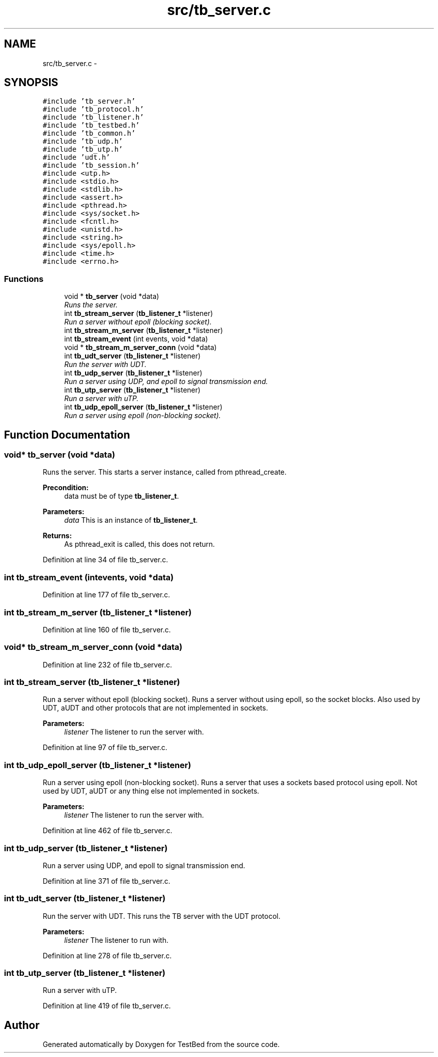 .TH "src/tb_server.c" 3 "Fri Feb 7 2014" "Version 0.2" "TestBed" \" -*- nroff -*-
.ad l
.nh
.SH NAME
src/tb_server.c \- 
.SH SYNOPSIS
.br
.PP
\fC#include 'tb_server\&.h'\fP
.br
\fC#include 'tb_protocol\&.h'\fP
.br
\fC#include 'tb_listener\&.h'\fP
.br
\fC#include 'tb_testbed\&.h'\fP
.br
\fC#include 'tb_common\&.h'\fP
.br
\fC#include 'tb_udp\&.h'\fP
.br
\fC#include 'tb_utp\&.h'\fP
.br
\fC#include 'udt\&.h'\fP
.br
\fC#include 'tb_session\&.h'\fP
.br
\fC#include <utp\&.h>\fP
.br
\fC#include <stdio\&.h>\fP
.br
\fC#include <stdlib\&.h>\fP
.br
\fC#include <assert\&.h>\fP
.br
\fC#include <pthread\&.h>\fP
.br
\fC#include <sys/socket\&.h>\fP
.br
\fC#include <fcntl\&.h>\fP
.br
\fC#include <unistd\&.h>\fP
.br
\fC#include <string\&.h>\fP
.br
\fC#include <sys/epoll\&.h>\fP
.br
\fC#include <time\&.h>\fP
.br
\fC#include <errno\&.h>\fP
.br

.SS "Functions"

.in +1c
.ti -1c
.RI "void * \fBtb_server\fP (void *data)"
.br
.RI "\fIRuns the server\&. \fP"
.ti -1c
.RI "int \fBtb_stream_server\fP (\fBtb_listener_t\fP *listener)"
.br
.RI "\fIRun a server without epoll (blocking socket)\&. \fP"
.ti -1c
.RI "int \fBtb_stream_m_server\fP (\fBtb_listener_t\fP *listener)"
.br
.ti -1c
.RI "int \fBtb_stream_event\fP (int events, void *data)"
.br
.ti -1c
.RI "void * \fBtb_stream_m_server_conn\fP (void *data)"
.br
.ti -1c
.RI "int \fBtb_udt_server\fP (\fBtb_listener_t\fP *listener)"
.br
.RI "\fIRun the server with UDT\&. \fP"
.ti -1c
.RI "int \fBtb_udp_server\fP (\fBtb_listener_t\fP *listener)"
.br
.RI "\fIRun a server using UDP, and epoll to signal transmission end\&. \fP"
.ti -1c
.RI "int \fBtb_utp_server\fP (\fBtb_listener_t\fP *listener)"
.br
.RI "\fIRun a server with uTP\&. \fP"
.ti -1c
.RI "int \fBtb_udp_epoll_server\fP (\fBtb_listener_t\fP *listener)"
.br
.RI "\fIRun a server using epoll (non-blocking socket)\&. \fP"
.in -1c
.SH "Function Documentation"
.PP 
.SS "void* tb_server (void *data)"

.PP
Runs the server\&. This starts a server instance, called from pthread_create\&.
.PP
\fBPrecondition:\fP
.RS 4
data must be of type \fBtb_listener_t\fP\&. 
.RE
.PP
\fBParameters:\fP
.RS 4
\fIdata\fP This is an instance of \fBtb_listener_t\fP\&. 
.RE
.PP
\fBReturns:\fP
.RS 4
As pthread_exit is called, this does not return\&. 
.RE
.PP

.PP
Definition at line 34 of file tb_server\&.c\&.
.SS "int tb_stream_event (intevents, void *data)"

.PP
Definition at line 177 of file tb_server\&.c\&.
.SS "int tb_stream_m_server (\fBtb_listener_t\fP *listener)"

.PP
Definition at line 160 of file tb_server\&.c\&.
.SS "void* tb_stream_m_server_conn (void *data)"

.PP
Definition at line 232 of file tb_server\&.c\&.
.SS "int tb_stream_server (\fBtb_listener_t\fP *listener)"

.PP
Run a server without epoll (blocking socket)\&. Runs a server without using epoll, so the socket blocks\&. Also used by UDT, aUDT and other protocols that are not implemented in sockets\&.
.PP
\fBParameters:\fP
.RS 4
\fIlistener\fP The listener to run the server with\&. 
.RE
.PP

.PP
Definition at line 97 of file tb_server\&.c\&.
.SS "int tb_udp_epoll_server (\fBtb_listener_t\fP *listener)"

.PP
Run a server using epoll (non-blocking socket)\&. Runs a server that uses a sockets based protocol using epoll\&. Not used by UDT, aUDT or any thing else not implemented in sockets\&.
.PP
\fBParameters:\fP
.RS 4
\fIlistener\fP The listener to run the server with\&. 
.RE
.PP

.PP
Definition at line 462 of file tb_server\&.c\&.
.SS "int tb_udp_server (\fBtb_listener_t\fP *listener)"

.PP
Run a server using UDP, and epoll to signal transmission end\&. 
.PP
Definition at line 371 of file tb_server\&.c\&.
.SS "int tb_udt_server (\fBtb_listener_t\fP *listener)"

.PP
Run the server with UDT\&. This runs the TB server with the UDT protocol\&.
.PP
\fBParameters:\fP
.RS 4
\fIlistener\fP The listener to run with\&. 
.RE
.PP

.PP
Definition at line 278 of file tb_server\&.c\&.
.SS "int tb_utp_server (\fBtb_listener_t\fP *listener)"

.PP
Run a server with uTP\&. 
.PP
Definition at line 419 of file tb_server\&.c\&.
.SH "Author"
.PP 
Generated automatically by Doxygen for TestBed from the source code\&.
